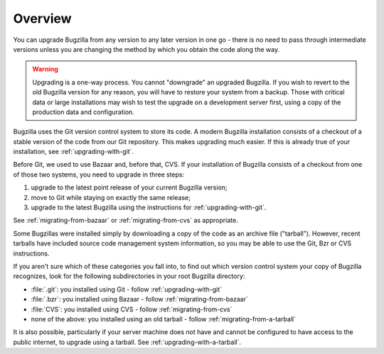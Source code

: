 .. _upgrading-overview:

Overview
########

You can upgrade Bugzilla from any version to any later version in one go -
there is no need to pass through intermediate versions unless you are changing
the method by which you obtain the code along the way.

.. warning:: Upgrading is a one-way process. You cannot "downgrade" an
   upgraded Bugzilla. If you wish to revert to the old Bugzilla
   version for any reason, you will have to restore your system
   from a backup. Those with critical data or large installations may wish
   to test the upgrade on a development server first, using a copy of the
   production data and configuration.
 
Bugzilla uses the Git version control system to store its code. A modern
Bugzilla installation consists of a checkout of a stable version of the code
from our Git repository. This makes upgrading much easier. If this is
already true of your installation, see :ref:`upgrading-with-git`.

Before Git, we used to use Bazaar and, before that, CVS. If your installation
of Bugzilla consists of a checkout from one of those two systems, you need to
upgrade in three steps:

1. upgrade to the latest point release of your current Bugzilla version;
2. move to Git while staying on exactly the same release;
3. upgrade to the latest Bugzilla using the instructions for :ref:`upgrading-with-git`.

See :ref:`migrating-from-bazaar` or :ref:`migrating-from-cvs` as appropriate.

Some Bugzillas were installed simply by downloading a copy of the code as
an archive file ("tarball"). However, recent tarballs have included source
code management system information, so you may be able to use the Git, Bzr
or CVS instructions.

If you aren't sure which of these categories you fall into, to find out which
version control system your copy of Bugzilla recognizes, look for the
following subdirectories in your root Bugzilla directory:

* :file:`.git`: you installed using Git - follow :ref:`upgrading-with-git`
* :file:`.bzr`: you installed using Bazaar - follow :ref:`migrating-from-bazaar`
* :file:`CVS`: you installed using CVS - follow :ref:`migrating-from-cvs`
* none of the above: you installed using an old tarball - follow
  :ref:`migrating-from-a-tarball`

It is also possible, particularly if your server machine does not have and
cannot be configured to have access to the public internet, to upgrade using
a tarball. See :ref:`upgrading-with-a-tarball`.
